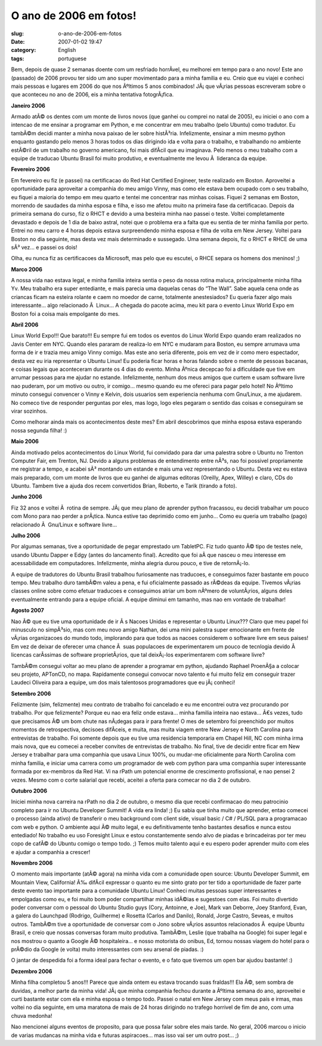 O ano de 2006 em fotos!
#######################
:slug: o-ano-de-2006-em-fotos
:date: 2007-01-02 19:47
:category: English
:tags: portuguese

Bem, depois de quase 2 semanas doente com um resfriado horrÃ­vel, eu
melhorei em tempo para o ano novo! Este ano (passado) de 2006 provou ter
sido um ano super movimentado para a minha familia e eu. Creio que eu
viajei e conheci mais pessoas e lugares em 2006 do que nos Ãºltimos 5
anos combinados! JÃ¡ que vÃ¡rias pessoas escreveram sobre o que
aconteceu no ano de 2006, eis a minha tentativa fotogrÃ¡fica.

**Janeiro 2006**

|Reading Material|

Armado atÃ© os dentes com um monte de livros novos (que ganhei ou
comprei no natal de 2005), eu iniciei o ano com a intencao de me ensinar
a programar em Python, e me concentrar em meu trabalho (pelo Ubuntu)
como tradutor. Eu tambÃ©m decidi manter a minha nova paixao de ler sobre
histÃ³ria. Infelizmente, ensinar a mim mesmo python enquanto gastando
pelo menos 3 horas todos os dias dirigindo ida e volta para o trabalho,
e trabalhando no ambiente estÃ©ril de um trabalho no governo americano,
foi mais difÃ­cil que eu imaginava. Pelo menos o meu trabalho com a
equipe de traducao Ubuntu Brasil foi muito produtivo, e eventualmente me
levou Ã  lideranca da equipe.

**Fevereiro 2006**

|RHCE|

Em fevereiro eu fiz (e passei) na certificacao do Red Hat Certified
Engineer, teste realizado em Boston. Aproveitei a oportunidade para
aproveitar a companhia do meu amigo Vinny, mas como ele estava bem
ocupado com o seu trabalho, eu fiquei a maioria do tempo em meu quarto e
tentei me concentrar nas minhas coisas. Fiquei 2 semanas em Boston,
morrendo de saudades da minha esposa e filha, e isso me afetou muito na
primeira fase da certificacao. Depois da primeira semana do curso, fiz o
RHCT e devido a uma besteira minha nao passei o teste. Voltei
completamente devastado e depois de 1 dia de baixo astral, notei que o
problema era a falta que eu sentia de ter minha familia por perto.
Entrei no meu carro e 4 horas depois estava surpreendendo minha esposa e
filha de volta em New Jersey. Voltei para Boston no dia seguinte, mas
desta vez mais determinado e sussegado. Uma semana depois, fiz o RHCT e
RHCE de uma sÃ³ vez… e passei os dois!

Olha, eu nunca fiz as certificacoes da Microsoft, mas pelo que eu
escutei, o RHCE separa os homens dos meninos! ;)

**Marco 2006**

|Wow! Got a bunch of Ubuntu Linux stuff|

A nossa vida nao estava legal, e minha familia inteira sentia o peso da
nossa rotina maluca, principalmente minha filha Yv. Meu trabalho era
super entediante, e mais parecia uma daquelas cenas do “The Wall”. Sabe
aquela cena onde as criancas ficam na esteira rolante e caem no moedor
de carne, totalmente anestesiados? Eu queria fazer algo mais
interessante… algo relacionado Ã  Linux… A chegada do pacote acima, meu
kit para o evento Linux World Expo em Boston foi a coisa mais empolgante
do mes.

**Abril 2006**

|Linux World Expo 2006| Linux World Expo!!! Que barato!!! Eu sempre fui
em todos os eventos do Linux World Expo quando eram realizados no Javis
Center em NYC. Quando eles pararam de realiza-lo em NYC e mudaram para
Boston, eu sempre arrumava uma forma de ir e trazia meu amigo Vinny
comigo. Mas este ano seria diferente, pois em vez de ir como mero
espectador, desta vez eu iria representar o Ubuntu Linux! Eu poderia
ficar horas e horas falando sobre o mente de pessoas bacanas, e coisas
legais que aconteceram durante os 4 dias do evento. Minha Ãºnica
decepcao foi a dificuldade que tive em arrumar pessoas para me ajudar no
estande. Infelizmente, nenhum dos meus amigos que curtem e usam software
livre nao puderam, por um motivo ou outro, ir comigo… mesmo quando eu me
ofereci para pagar pelo hotel! No Ãºltimo minuto consegui convencer o
Vinny e Kelvin, dois usuarios sem experiencia nenhuma com Gnu/Linux, a
me ajudarem. No comeco tive de responder perguntas por eles, mas logo,
logo eles pegaram o sentido das coisas e conseguiram se virar sozinhos.

Como melhorar ainda mais os acontecimentos deste mes? Em abril
descobrimos que minha esposa estava esperando nossa segunda filha! :)

**Maio 2006**

|Trenton Computer Festival|

Ainda motivado pelos acontecimentos do Linux World, fui convidado para
dar uma palestra sobre o Ubuntu no Trenton Computer Fair, em Trenton,
NJ. Devido a alguns problemas de entendimento entre nÃ³s, nao foi
possivel propriamente me registrar a tempo, e acabei sÃ³ montando um
estande e mais uma vez representando o Ubuntu. Desta vez eu estava mais
preparado, com um monte de livros que eu ganhei de algumas editoras
(Oreilly, Apex, Willey) e claro, CDs do Ubuntu. Tambem tive a ajuda dos
recem convertidos Brian, Roberto, e Tarik (tirando a foto).

**Junho 2006**

|BillReminder|

Fiz 32 anos e voltei Ã  rotina de sempre. JÃ¡ que meu plano de aprender
python fracassou, eu decidi trabalhar um pouco com Mono para nao perder
a prÃ¡tica. Nunca estive tao deprimido como em junho… Como eu queria um
trabalho (pago) relacionado Ã  Gnu/Linux e software livre…

**Julho 2006**

|TabletPC, iPod Nano, and Ubuntu Dapper|

Por algumas semanas, tive a oportunidade de pegar emprestado um
TabletPC. Fiz tudo quanto Ã© tipo de testes nele, usando Ubuntu Dapper e
Edgy (antes do lancamento final). Acredito que foi aÃ­ que nasceu o meu
interesse em acessabilidade em computadores. Infelizmente, minha alegria
durou pouco, e tive de retornÃ¡-lo.

|Amazing Race|

A equipe de tradutores do Ubuntu Brasil trabalhou furiosamente nas
traducoes, e conseguimos fazer bastante em pouco tempo. Meu trabalho
duro tambÃ©m valeu a pena, e fui oficialmente passado as rÃ©deas da
equipe. Tivemos vÃ¡rias classes online sobre como efetuar traducoes e
conseguimos atriar um bom nÃºmero de voluntÃ¡rios, alguns deles
eventualmente entrando para a equipe oficial. A equipe diminui em
tamanho, mas nao em vontade de trabalhar!

**Agosto 2007**

|In front of the UN|

Nao Ã© que eu tive uma oportunidade de ir Ã s Nacoes Unidas e
representar o Ubuntu Linux??? Claro que meu papel foi minusculo no
simpÃ³sio, mas com meu novo amigo Nathan, dei uma mini palestra super
emocionante em frente de vÃ¡rias organizacoes do mundo todo, implorando
para que todos as nacoes considerem o software livre em seus paises! Em
vez de deixar de oferecer uma chance Ã  suas populacoes de
experimentarem um pouco de tecnlogia devido Ã  licencas carÃ­ssimas de
software proprietÃ¡rios, que tal deixÃ¡-los experimentarem com software
livre?

TambÃ©m consegui voltar ao meu plano de aprender a programar em python,
ajudando Raphael ProenÃ§a a colocar seu projeto, APTonCD, no mapa.
Rapidamente consegui convocar novo talento e fui muito feliz em
conseguir trazer Laudeci Oliveira para a equipe, um dos mais talentosos
programadores que eu jÃ¡ conheci!

**Setembro 2006**

Felizmente (sim, felizmente) meu contrato de trabalho foi cancelado e eu
me encontrei outra vez procurando por trabalho. Por que felizmente?
Porque eu nao era feliz onde estava… minha familia inteira nao estava…
Ã€s vezes, tudo que precisamos Ã© um bom chute nas nÃ¡degas para ir para
frente! O mes de setembro foi preenchido por muitos momentos de
retrospectiva, decisoes difÃ­ceis, e muita, mas muita viagem entre New
Jersey e North Carolina para entrevistas de trabalho. Foi somente depois
que eu tive uma residencia temporaria em Chapel Hill, NC com minha irma
mais nova, que eu comecei a receber convites de entrevistas de trabalho.
No final, tive de decidir entre ficar em New Jersey e trabalhar para uma
companhia que usava Linux 100%, ou mudar-me oficialmente para North
Carolina com minha familia, e iniciar uma carrera como um programador de
web com python para uma companhia super interessante formada por
ex-membros da Red Hat. Vi na rPath um potencial enorme de crescimento
profissional, e nao pensei 2 vezes. Mesmo com o corte salarial que
recebi, aceitei a oferta para comecar no dia 2 de outubro.

**Outubro 2006**

|BrOffice running on Foresight Linux|

Iniciei minha nova carreira na rPath no dia 2 de outubro, o mesmo dia
que recebi confirmacao do meu patrocinio completo para ir no Ubuntu
Developer Summit! A vida era linda! ;) Eu sabia que tinha muito que
aprender, entao comecei o processo (ainda ativo) de transferir o meu
background com client side, visual basic / C# / PL/SQL para a
programacao com web e python. O ambiente aqui Ã© muito legal, e eu
definitivamente tenho bastantes desafios e nunca estou entediado! No
trabalho eu uso Foresight Linux e estou constantemente sendo alvo de
piadas e brincadeiras por ter meu copo de cafÃ© do Ubuntu comigo o tempo
todo. ;) Temos muito talento aqui e eu espero poder aprender muito com
eles e ajudar a companhia a crescer!

**Novembro 2006**

|Mark and I|

O momento mais importante (atÃ© agora) na minha vida com a comunidade
open source: Ubuntu Developer Summit, em Mountain View, California! Ã‰
difÃ­cil expressar o quanto eu me sinto grato por ter tido a
oportunidade de fazer parte deste evento tao importante para a
comunidade Ubuntu Linux! Conheci muitas pessoas super interessantes e
empolgadas como eu, e foi muito bom poder compartilhar minhas idÃ©ias e
sugestoes com elas. Foi muito divertido poder conversar com o pessoal do
Ubuntu Studio guys (Cory, Antoinne, e Joe), Mark van Deborre, Joey
Stanford, Evan, a galera do Launchpad (Rodrigo, Guilherme) e Rosetta
(Carlos and Danilo), Ronald, Jorge Castro, Seveas, e muitos outros.
TambÃ©m tive a oportunidade de conversar com o Jono sobre vÃ¡rios
assuntos relacionados Ã  equipe Ubuntu Brasil, e creio que nossas
conversas foram muito produtiva. TambÃ©m, Leslie (que trabalha na
Google) foi super legal e nos mostrou o quanto a Google Ã© hospitaleira…
e nosso motorista do onibus, Ed, tornou nossas viagem do hotel para o
prÃ©dio da Google (e volta) muito interessantes com seu arsenal de
piadas. :)

|Mark, Mirco, and I|

O jantar de despedida foi a forma ideal para fechar o evento, e o fato
que tivemos um open bar ajudou bastante! :)

**Dezembro 2006**

Minha filha completou 5 anos!!! Parece que ainda ontem eu estava
trocando suas fraldas!!! Ela Ã©, sem sombra de duvidas, a melhor parte
da minha vida! JÃ¡ que minha companhia fechou durante a Ãºltima semana
do ano, aproveitei e curti bastante estar com ela e minha esposa o tempo
todo. Passei o natal em New Jersey com meus pais e irmas, mas voltei no
dia seguinte, em uma maratona de mais de 24 horas dirigindo no trafego
horrivel de fim de ano, com uma chuva medonha!

Nao mencionei alguns eventos de proposito, para que possa falar sobre
eles mais tarde. No geral, 2006 marcou o inicio de varias mudancas na
minha vida e futuras aspiracoes… mas isso vai ser um outro post… ;)

.. |Reading Material| image:: http://farm1.static.flickr.com/19/93889750_91ed3d2dd1.jpg
   :target: http://www.flickr.com/photos/25563799@N00/93889750/
.. |RHCE| image:: http://farm1.static.flickr.com/37/107602760_cc8a44b32c.jpg
   :target: http://www.flickr.com/photos/25563799@N00/107602760/
.. |Wow! Got a bunch of Ubuntu Linux stuff| image:: http://farm1.static.flickr.com/54/113564843_1c4856b718_o.jpg
   :target: http://www.flickr.com/photos/25563799@N00/113564843/
.. |Linux World Expo 2006| image:: http://farm1.static.flickr.com/43/122845370_b985292291_o.jpg
   :target: http://www.flickr.com/photos/25563799@N00/122845370/
.. |Trenton Computer Festival| image:: http://farm1.static.flickr.com/56/133925050_946401b171.jpg
   :target: http://www.flickr.com/photos/25563799@N00/133925050/
.. |BillReminder| image:: http://farm1.static.flickr.com/46/147052054_6339566675.jpg
   :target: http://www.flickr.com/photos/25563799@N00/147052054/
.. |TabletPC, iPod Nano, and Ubuntu Dapper| image:: http://farm1.static.flickr.com/72/164405003_8e6d579a3e.jpg
   :target: http://www.flickr.com/photos/25563799@N00/164405003/
.. |Amazing Race| image:: http://farm1.static.flickr.com/69/194104586_007ea9c25d_o.jpg
   :target: http://www.flickr.com/photos/25563799@N00/194104586/
.. |In front of the UN| image:: http://farm1.static.flickr.com/84/229440210_c668529c98.jpg
   :target: http://www.flickr.com/photos/25563799@N00/229440210/
.. |BrOffice running on Foresight Linux| image:: http://farm1.static.flickr.com/92/268734323_fc5248714f.jpg
   :target: http://www.flickr.com/photos/25563799@N00/268734323/
.. |Mark and I| image:: http://farm1.static.flickr.com/108/295937058_33d80b36bf.jpg
   :target: http://www.flickr.com/photos/25563799@N00/295937058/
.. |Mark, Mirco, and I| image:: http://farm1.static.flickr.com/106/295936055_2547de6ca8.jpg
   :target: http://www.flickr.com/photos/25563799@N00/295936055/
